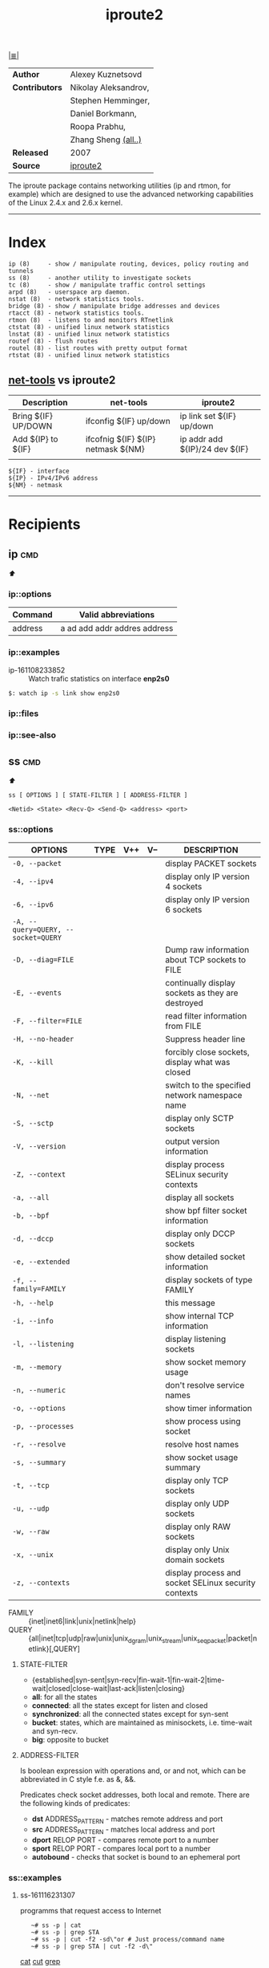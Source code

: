 # File       : iproute2.md
# Created    : Wed 17 Feb 2016 02:44:12
# Modified   : <2018-1-15 Mon 20:42:44 GMT> Sharlatan
# Maintainer : sharlatan
# Sinopsis   : Advanced IP routing and network device configuration tools

#+OPTIONS: toc:nil num:nil

[[file:../cix-main.org][|≣|]]
#+TITLE: iproute2
|----------------+----------------------|
| *Author*       | Alexey Kuznetsovd    |
| *Contributors* | Nikolay Aleksandrov, |
|                | Stephen Hemminger,   |
|                | Daniel Borkmann,     |
|                | Roopa Prabhu,        |
|                | Zhang Sheng [[http://git.kernel.org/cgit/linux/kernel/git/shemminger/iproute2.git/stats/?period=q&ofs=-1][(all..)]]  |
| *Released*     | 2007                 |
| *Source*       | [[https://git.kernel.org/pub/scm/network/iproute2/iproute2.git][iproute2]]             |
|----------------+----------------------|
The iproute package contains networking utilities (ip and rtmon, for example)
which are designed to use the advanced networking capabilities of the Linux
2.4.x and 2.6.x kernel.
-----
* Index
#+BEGIN_EXAMPLE
    ip (8)     - show / manipulate routing, devices, policy routing and tunnels
    ss (8)     - another utility to investigate sockets
    tc (8)     - show / manipulate traffic control settings
    arpd (8)   - userspace arp daemon.
    nstat (8)  - network statistics tools.
    bridge (8) - show / manipulate bridge addresses and devices
    rtacct (8) - network statistics tools.
    rtmon (8)  - listens to and monitors RTnetlink
    ctstat (8) - unified linux network statistics
    lnstat (8) - unified linux network statistics
    routef (8) - flush routes
    routel (8) - list routes with pretty output format
    rtstat (8) - unified linux network statistics
#+END_EXAMPLE

** [[file:cix-net-tools.org][net-tools]] vs iproute2

| Description         | net-tools                          | iproute2                       |
|---------------------+------------------------------------+--------------------------------|
| Bring ${IF} UP/DOWN | ifconfig ${IF} up/down             | ip link set ${IF} up/down      |
| Add ${IP} to ${IF}  | ifcofnig ${IF} ${IP} netmask ${NM} | ip addr add ${IP}/24 dev ${IF} |
|                     |                                    |                                |

#+NAME: var-names
#+BEGIN_EXAMPLE
${IF} - interface
${IP} - IPv4/IPv6 address
${NM} - netmask
#+END_EXAMPLE
-----

* Recipients
** ip                                                                           :cmd:
[[Index][⬆]]
*** ip::options
| Command | Valid abbreviations          |
|---------+------------------------------|
| address | a ad add addr addres address |

*** ip::examples

- ip-161108233852 :: Watch trafic statistics on interface *enp2s0*
#+BEGIN_SRC sh
    $: watch ip -s link show enp2s0
#+END_SRC
*** ip::files

*** ip::see-also
** ss                                                                           :cmd:
[[Index][⬆]]
: ss [ OPTIONS ] [ STATE-FILTER ] [ ADDRESS-FILTER ]

: <Netid> <State> <Recv-Q> <Send-Q> <address> <port>
*** ss::options
| OPTIONS                             | TYPE | V++ | V-- | DESCRIPTION                                          |
|-------------------------------------+------+-----+-----+------------------------------------------------------|
| =-0, --packet=                      |      |     |     | display PACKET sockets                               |
| =-4, --ipv4=                        |      |     |     | display only IP version 4 sockets                    |
| =-6, --ipv6=                        |      |     |     | display only IP version 6 sockets                    |
| =-A, --query=QUERY, --socket=QUERY= |      |     |     |                                                      |
| =-D, --diag=FILE=                   |      |     |     | Dump raw information about TCP sockets to FILE       |
| =-E, --events=                      |      |     |     | continually display sockets as they are destroyed    |
| =-F, --filter=FILE=                 |      |     |     | read filter information from FILE                    |
| =-H, --no-header=                   |      |     |     | Suppress header line                                 |
| =-K, --kill=                        |      |     |     | forcibly close sockets, display what was closed      |
| =-N, --net=                         |      |     |     | switch to the specified network namespace name       |
| =-S, --sctp=                        |      |     |     | display only SCTP sockets                            |
| =-V, --version=                     |      |     |     | output version information                           |
| =-Z, --context=                     |      |     |     | display process SELinux security contexts            |
| =-a, --all=                         |      |     |     | display all sockets                                  |
| =-b, --bpf=                         |      |     |     | show bpf filter socket information                   |
| =-d, --dccp=                        |      |     |     | display only DCCP sockets                            |
| =-e, --extended=                    |      |     |     | show detailed socket information                     |
| =-f, --family=FAMILY=               |      |     |     | display sockets of type FAMILY                       |
| =-h, --help=                        |      |     |     | this message                                         |
| =-i, --info=                        |      |     |     | show internal TCP information                        |
| =-l, --listening=                   |      |     |     | display listening sockets                            |
| =-m, --memory=                      |      |     |     | show socket memory usage                             |
| =-n, --numeric=                     |      |     |     | don't resolve service names                          |
| =-o, --options=                     |      |     |     | show timer information                               |
| =-p, --processes=                   |      |     |     | show process using socket                            |
| =-r, --resolve=                     |      |     |     | resolve host names                                   |
| =-s, --summary=                     |      |     |     | show socket usage summary                            |
| =-t, --tcp=                         |      |     |     | display only TCP sockets                             |
| =-u, --udp=                         |      |     |     | display only UDP sockets                             |
| =-w, --raw=                         |      |     |     | display only RAW sockets                             |
| =-x, --unix=                        |      |     |     | display only Unix domain sockets                     |
| =-z, --contexts=                    |      |     |     | display process and socket SELinux security contexts |
|-------------------------------------+------+-----+-----+------------------------------------------------------|

- FAMILY :: {inet|inet6|link|unix|netlink|help}
- QUERY :: {all|inet|tcp|udp|raw|unix|unix_dgram|unix_stream|unix_seqpacket|packet|netlink}[,QUERY]

**** STATE-FILTER
- {established|syn-sent|syn-recv|fin-wait-1|fin-wait-2|time-wait|closed|close-wait|last-ack|listen|closing}
- *all*: for all the states
- *connected*: all the states except for listen and closed
- *synchronized*:  all the connected states except for syn-sent
- *bucket*: states, which are maintained as minisockets, i.e. time-wait and syn-recv.
- *big*: opposite to bucket

**** ADDRESS-FILTER
Is boolean expression with operations and, or and not, which can be abbreviated
in C style f.e. as &, &&.

Predicates check socket addresses, both local and remote. There are the
following kinds of predicates:

- *dst* ADDRESS_PATTERN - matches remote address and port
- *src* ADDRESS_PATTERN - matches local address and port
- *dport* RELOP PORT - compares remote port to a number
- *sport* RELOP PORT - compares local port to a number
- *autobound* - checks that socket is bound to an ephemeral port

*** ss::examples

**** ss-161116231307 
programms that request access to Internet
:    ~# ss -p | cat
:    ~# ss -p | grep STA
:    ~# ss -p | cut -f2 -sd\"or # Just process/command name
:    ~# ss -p | grep STA | cut -f2 -d\"
[[file:./cix-gnu-coreutils.org::*cat][cat]] [[file:./cix-gnu-coreutils.org::*cut][cut]] [[file:./cix-gnu-grep.org::*grep][grep]] 

**** ss-170817234939
list top 10 PIDs wich has most of all connections:
:    ~# ss -nap | grep -P "(?<=pid\=)[0-9]+" -o | sort | uniq -c | sort -rn | head
[[file:./cix-gnu-coreutils.org::*sort][sort]] [[file:./cix-gnu-coreutils.org::*uniq][uniq]] [[file:./cix-gnu-coreutils.org::*head][head]] [[file:./cix-gnu-grep.org::*grep][grep]]

**** ss-180114231711
dump TCP, UDP, RAW or UNIX sockets:
:    ~# ss -t -a
:    ~# ss -u -a
:    ~# ss -w -a
:    ~# ss -x -a

*** ss::files
- /proc/net/tcp
- /etc/services
- /etc/protocols
- /etc/iproute2/nl_protos

*** ss::see-also

** Referances
*** Links
- http://baturin.org/docs/iproute2/
- http://lartc.org/lartc.html
- IPROUTE2 Utility Suite Howto http://www.policyrouting.org/iproute2-toc.html
*** RFC
- RFC-793 :: TRANSMISSION CONTROL PROTOCOL https://tools.ietf.org/rfc/rfc793.txt

# End of cix-iproute2.org
